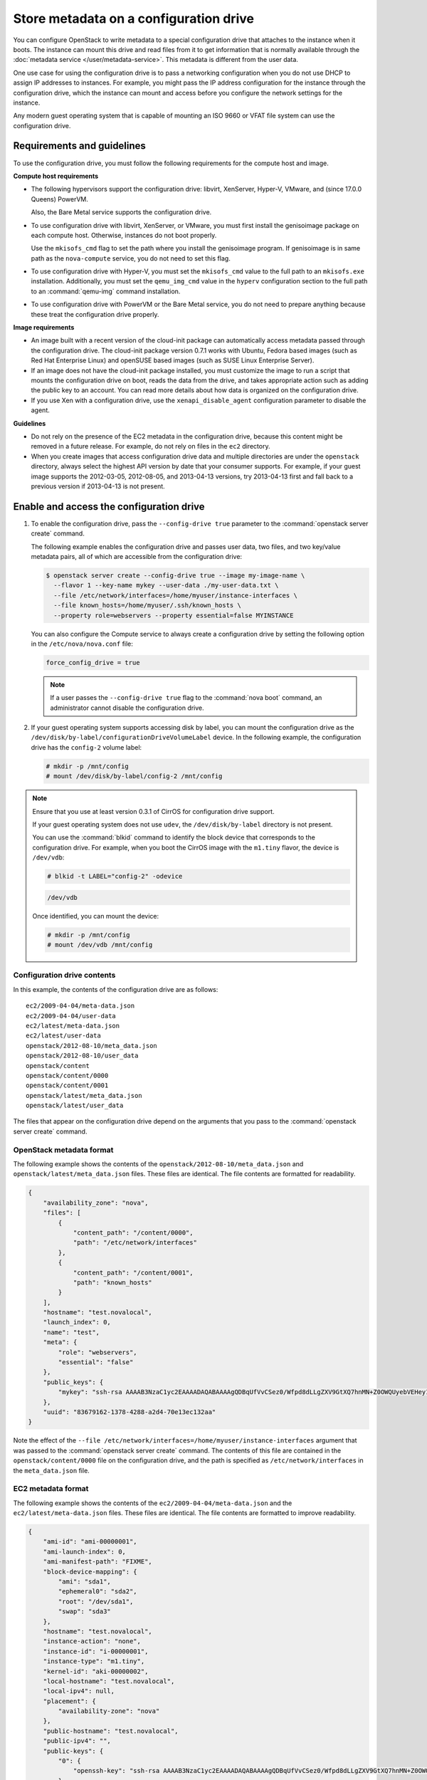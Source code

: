 =======================================
Store metadata on a configuration drive
=======================================
You can configure OpenStack to write metadata to a special configuration drive
that attaches to the instance when it boots. The instance can mount this drive
and read files from it to get information that is normally available through
the :doc:`metadata service </user/metadata-service>`.
This metadata is different from the user data.

One use case for using the configuration drive is to pass a networking
configuration when you do not use DHCP to assign IP addresses to
instances. For example, you might pass the IP address configuration for
the instance through the configuration drive, which the instance can
mount and access before you configure the network settings for the
instance.

Any modern guest operating system that is capable of mounting an ISO
9660 or VFAT file system can use the configuration drive.

Requirements and guidelines
~~~~~~~~~~~~~~~~~~~~~~~~~~~

To use the configuration drive, you must follow the following
requirements for the compute host and image.

**Compute host requirements**

-  The following hypervisors support the configuration drive: libvirt,
   XenServer, Hyper-V, VMware, and (since 17.0.0 Queens) PowerVM.

   Also, the Bare Metal service supports the configuration drive.

-  To use configuration drive with libvirt, XenServer, or VMware, you
   must first install the genisoimage package on each compute host.
   Otherwise, instances do not boot properly.

   Use the ``mkisofs_cmd`` flag to set the path where you install the
   genisoimage program. If genisoimage is in same path as the
   ``nova-compute`` service, you do not need to set this flag.

-  To use configuration drive with Hyper-V, you must set the
   ``mkisofs_cmd`` value to the full path to an ``mkisofs.exe``
   installation. Additionally, you must set the ``qemu_img_cmd`` value
   in the ``hyperv`` configuration section to the full path to an
   :command:`qemu-img` command installation.

-  To use configuration drive with PowerVM or the Bare Metal service,
   you do not need to prepare anything because these treat the configuration
   drive properly.

**Image requirements**

-  An image built with a recent version of the cloud-init package can
   automatically access metadata passed through the configuration drive.
   The cloud-init package version 0.7.1 works with Ubuntu, Fedora
   based images (such as Red Hat Enterprise Linux) and openSUSE based
   images (such as SUSE Linux Enterprise Server).

-  If an image does not have the cloud-init package installed, you must
   customize the image to run a script that mounts the configuration
   drive on boot, reads the data from the drive, and takes appropriate
   action such as adding the public key to an account. You can read more
   details about how data is organized on the configuration drive.

-  If you use Xen with a configuration drive, use the
   ``xenapi_disable_agent`` configuration parameter to disable the
   agent.

**Guidelines**

-  Do not rely on the presence of the EC2 metadata in the configuration
   drive, because this content might be removed in a future release. For
   example, do not rely on files in the ``ec2`` directory.

-  When you create images that access configuration drive data and
   multiple directories are under the ``openstack`` directory, always
   select the highest API version by date that your consumer supports.
   For example, if your guest image supports the 2012-03-05, 2012-08-05,
   and 2013-04-13 versions, try 2013-04-13 first and fall back to a
   previous version if 2013-04-13 is not present.

Enable and access the configuration drive
~~~~~~~~~~~~~~~~~~~~~~~~~~~~~~~~~~~~~~~~~

#. To enable the configuration drive, pass the ``--config-drive true``
   parameter to the :command:`openstack server create` command.

   The following example enables the configuration drive and passes user
   data, two files, and two key/value metadata pairs, all of which are
   accessible from the configuration drive:

   .. code-block:: console

      $ openstack server create --config-drive true --image my-image-name \
        --flavor 1 --key-name mykey --user-data ./my-user-data.txt \
        --file /etc/network/interfaces=/home/myuser/instance-interfaces \
        --file known_hosts=/home/myuser/.ssh/known_hosts \
        --property role=webservers --property essential=false MYINSTANCE

   You can also configure the Compute service to always create a
   configuration drive by setting the following option in the
   ``/etc/nova/nova.conf`` file:

   .. code-block:: console

      force_config_drive = true

   .. note::

      If a user passes the ``--config-drive true`` flag to the :command:`nova
      boot` command, an administrator cannot disable the configuration
      drive.

#. If your guest operating system supports accessing disk by label, you
   can mount the configuration drive as the
   ``/dev/disk/by-label/configurationDriveVolumeLabel`` device. In the
   following example, the configuration drive has the ``config-2``
   volume label:

   .. code-block:: console

      # mkdir -p /mnt/config
      # mount /dev/disk/by-label/config-2 /mnt/config

.. note::

   Ensure that you use at least version 0.3.1 of CirrOS for
   configuration drive support.

   If your guest operating system does not use ``udev``, the
   ``/dev/disk/by-label`` directory is not present.

   You can use the :command:`blkid` command to identify the block device that
   corresponds to the configuration drive. For example, when you boot
   the CirrOS image with the ``m1.tiny`` flavor, the device is
   ``/dev/vdb``:

   .. code-block:: console

      # blkid -t LABEL="config-2" -odevice

   .. code-block:: console

      /dev/vdb

   Once identified, you can mount the device:

   .. code-block:: console

      # mkdir -p /mnt/config
      # mount /dev/vdb /mnt/config

Configuration drive contents
----------------------------

In this example, the contents of the configuration drive are as follows::

   ec2/2009-04-04/meta-data.json
   ec2/2009-04-04/user-data
   ec2/latest/meta-data.json
   ec2/latest/user-data
   openstack/2012-08-10/meta_data.json
   openstack/2012-08-10/user_data
   openstack/content
   openstack/content/0000
   openstack/content/0001
   openstack/latest/meta_data.json
   openstack/latest/user_data

The files that appear on the configuration drive depend on the arguments
that you pass to the :command:`openstack server create` command.

OpenStack metadata format
-------------------------

The following example shows the contents of the
``openstack/2012-08-10/meta_data.json`` and
``openstack/latest/meta_data.json`` files. These files are identical.
The file contents are formatted for readability.

.. code-block:: json

   {
       "availability_zone": "nova",
       "files": [
           {
               "content_path": "/content/0000",
               "path": "/etc/network/interfaces"
           },
           {
               "content_path": "/content/0001",
               "path": "known_hosts"
           }
       ],
       "hostname": "test.novalocal",
       "launch_index": 0,
       "name": "test",
       "meta": {
           "role": "webservers",
           "essential": "false"
       },
       "public_keys": {
           "mykey": "ssh-rsa AAAAB3NzaC1yc2EAAAADAQABAAAAgQDBqUfVvCSez0/Wfpd8dLLgZXV9GtXQ7hnMN+Z0OWQUyebVEHey1CXuin0uY1cAJMhUq8j98SiW+cU0sU4J3x5l2+xi1bodDm1BtFWVeLIOQINpfV1n8fKjHB+ynPpe1F6tMDvrFGUlJs44t30BrujMXBe8Rq44cCk6wqyjATA3rQ== Generated by Nova\n"
       },
       "uuid": "83679162-1378-4288-a2d4-70e13ec132aa"
   }

Note the effect of the
``--file /etc/network/interfaces=/home/myuser/instance-interfaces``
argument that was passed to the :command:`openstack server create` command.
The contents of this file are contained in the ``openstack/content/0000``
file on the configuration drive, and the path is specified as
``/etc/network/interfaces`` in the ``meta_data.json`` file.

EC2 metadata format
-------------------

The following example shows the contents of the
``ec2/2009-04-04/meta-data.json`` and the ``ec2/latest/meta-data.json``
files. These files are identical. The file contents are formatted to
improve readability.

.. code-block:: json

   {
       "ami-id": "ami-00000001",
       "ami-launch-index": 0,
       "ami-manifest-path": "FIXME",
       "block-device-mapping": {
           "ami": "sda1",
           "ephemeral0": "sda2",
           "root": "/dev/sda1",
           "swap": "sda3"
       },
       "hostname": "test.novalocal",
       "instance-action": "none",
       "instance-id": "i-00000001",
       "instance-type": "m1.tiny",
       "kernel-id": "aki-00000002",
       "local-hostname": "test.novalocal",
       "local-ipv4": null,
       "placement": {
           "availability-zone": "nova"
       },
       "public-hostname": "test.novalocal",
       "public-ipv4": "",
       "public-keys": {
           "0": {
               "openssh-key": "ssh-rsa AAAAB3NzaC1yc2EAAAADAQABAAAAgQDBqUfVvCSez0/Wfpd8dLLgZXV9GtXQ7hnMN+Z0OWQUyebVEHey1CXuin0uY1cAJMhUq8j98SiW+cU0sU4J3x5l2+xi1bodDm1BtFWVeLIOQINpfV1n8fKjHB+ynPpe1F6tMDvrFGUlJs44t30BrujMXBe8Rq44cCk6wqyjATA3rQ== Generated by Nova\n"
           }
       },
       "ramdisk-id": "ari-00000003",
       "reservation-id": "r-7lfps8wj",
       "security-groups": [
           "default"
       ]
   }

User data
---------

The ``openstack/2012-08-10/user_data``, ``openstack/latest/user_data``,
``ec2/2009-04-04/user-data``, and ``ec2/latest/user-data`` file are
present only if the ``--user-data`` flag and the contents of the user
data file are passed to the :command:`openstack server create` command.

Configuration drive format
--------------------------

The default format of the configuration drive as an ISO 9660 file
system. To explicitly specify the ISO 9660 format, add the following
line to the ``/etc/nova/nova.conf`` file:

.. code-block:: console

   config_drive_format=iso9660

By default, you cannot attach the configuration drive image as a CD
drive instead of as a disk drive. To attach a CD drive, add the
following line to the ``/etc/nova/nova.conf`` file:

.. code-block:: console

   config_drive_cdrom=true

For legacy reasons, you can configure the configuration drive to use
VFAT format instead of ISO 9660. It is unlikely that you would require
VFAT format because ISO 9660 is widely supported across operating
systems. However, to use the VFAT format, add the following line to the
``/etc/nova/nova.conf`` file:

.. code-block:: console

   config_drive_format=vfat

If you choose VFAT, the configuration drive is 64 MB.
